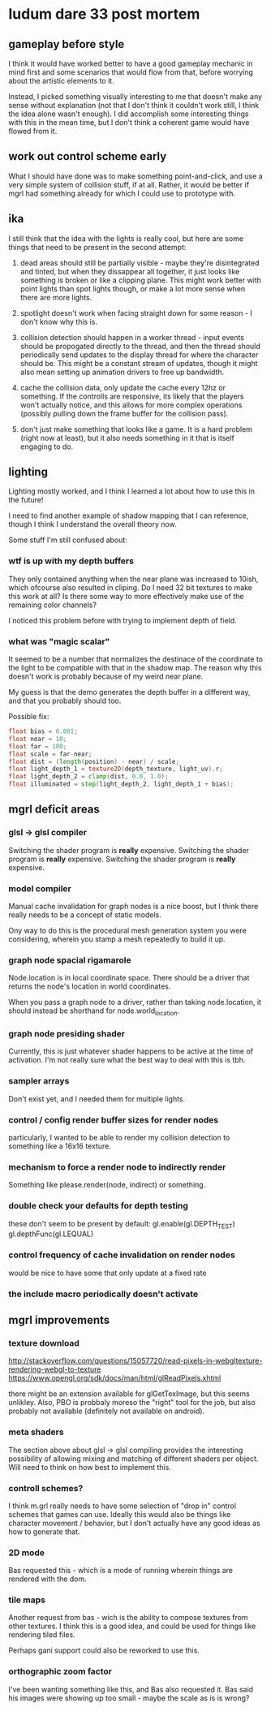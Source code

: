 * ludum dare 33 post mortem
** gameplay before style
I think it would have worked better to have a good gameplay mechanic
in mind first and some scenarios that would flow from that, before
worrying about the artistic elements to it.

Instead, I picked something visually interesting to me that doesn't
make any sense without explanation (not that I don't think it couldn't
work still, I think the idea alone wasn't enough).  I did accomplish
some interesting things with this in the mean time, but I don't think
a coherent game would have flowed from it.

** work out control scheme early
What I should have done was to make something point-and-click, and use
a very simple system of collision stuff, if at all.  Rather, it would
be better if mgrl had something already for which I could use to
prototype with.

** ika
I still think that the idea with the lights is really cool, but here
are some things that need to be present in the second attempt:

1) dead areas should still be partially visible - maybe they're
   disintegrated and tinted, but when they dissappear all together, it
   just looks like something is broken or like a clipping plane.  This
   might work better with point lights than spot lights though, or
   make a lot more sense when there are more lights.

2) spotlight doesn't work when facing straight down for some reason -
   I don't know why this is.

3) collision detection should happen in a worker thread - input events
   should be propogated directly to the thread, and then the thread
   should periodically send updates to the display thread for where
   the character should be.  This might be a constant stream of
   updates, though it might also mean setting up animation drivers to
   free up bandwidth.

4) cache the collision data, only update the cache every 12hz or
   something.  If the controlls are responsive, its likely that the
   players won't actually notice, and this allows for more complex
   operations (possibly pulling down the frame buffer for the
   collision pass).

5) don't just make something that looks like a game.  It is a hard
   problem (right now at least), but it also needs something in it
   that is itself engaging to do.

** lighting
Lighting mostly worked, and I think I learned a lot about how to use
this in the future!

I need to find another example of shadow mapping that I can reference,
though I think I understand the overall theory now.

Some stuff I'm still confused about:

*** wtf is up with my depth buffers
They only contained anything when the near plane was increased to
10ish, which ofcourse also resulted in cliping.  Do I need 32 bit
textures to make this work at all?  Is there some way to more
effectively make use of the remaining color channels?

I noticed this problem before with trying to implement depth of field.

*** what was "magic scalar"
It seemed to be a number that normalizes the destinace of the
coordinate to the light to be compatible with that in the shadow map.
The reason why this doesn't work is probably because of my weird near
plane.

My guess is that the demo generates the depth buffer in a different
way, and that you probably should too.

Possible fix:
#+BEGIN_SRC glsl
  float bias = 0.001;
  float near = 10;
  float far = 100;
  float scale = far-near;
  float dist = (length(position) - near) / scale;
  float light_depth_1 = texture2D(depth_texture, light_uv).r;
  float light_depth_2 = clamp(dist, 0.0, 1.0);
  float illuminated = step(light_depth_2, light_depth_1 + bias);
#+END_SRC

** mgrl deficit areas
*** glsl -> glsl compiler
Switching the shader program is *really* expensive.  Switching the
shader program is *really* expensive.  Switching the shader program is
*really* expensive.

*** model compiler
Manual cache invalidation for graph nodes is a nice boost, but I think
there really needs to be a concept of static models.

Ony way to do this is the procedural mesh generation system you were
considering, wherein you stamp a mesh repeatedly to build it up.

*** graph node spacial rigamarole
Node.location is in local coordinate space.  There should be a driver
that returns the node's location in world coordinates.

When you pass a graph node to a driver, rather than taking
node.location, it should instead be shorthand for node.world_location.

*** graph node presiding shader
Currently, this is just whatever shader happens to be active at the
time of activation.  I'm not really sure what the best way to deal
with this is tbh.

*** sampler arrays
Don't exist yet, and I needed them for multiple lights.

*** control / config render buffer sizes for render nodes
particularly, I wanted to be able to render my collision detection to
something like a 16x16 texture.

*** mechanism to force a render node to indirectly render
Something like please.render(node, indirect) or something.

*** double check your defaults for depth testing
these don't seem to be present by default:
gl.enable(gl.DEPTH_TEST)
gl.depthFunc(gl.LEQUAL)

*** control frequency of cache invalidation on render nodes
would be nice to have some that only update at a fixed rate

*** the include macro periodically doesn't activate
** mgrl improvements
*** texture download
http://stackoverflow.com/questions/15057720/read-pixels-in-webgltexture-rendering-webgl-to-texture
https://www.opengl.org/sdk/docs/man/html/glReadPixels.xhtml

there might be an extension available for glGetTexImage, but this
seems unlikley.  Also, PBO is probbaly moreso the "right" tool for the
job, but also probably not available (definitely not available on
android).

*** meta shaders
The section above about glsl -> glsl compiling provides the
interesting possibility of allowing mixing and matching of different
shaders per object.  Will need to think on how best to implement this.

*** controll schemes?
I think m.grl really needs to have some selection of "drop in" control
schemes that games can use.  Ideally this would also be things like
character movement / behavior, but I don't actually have any good
ideas as how to generate that.

*** 2D mode
Bas requested this - which is a mode of running wherein things are
rendered with the dom.

*** tile maps
Another request from bas - wich is the ability to compose textures
from other textures.  I think this is a good idea, and could be used
for things like rendering tiled files.

Perhaps gani support could also be reworked to use this.
*** orthographic zoom factor
I've been wanting something like this, and Bas also requested it.  Bas
said his images were showing up too small - maybe the scale as is is
wrong?

